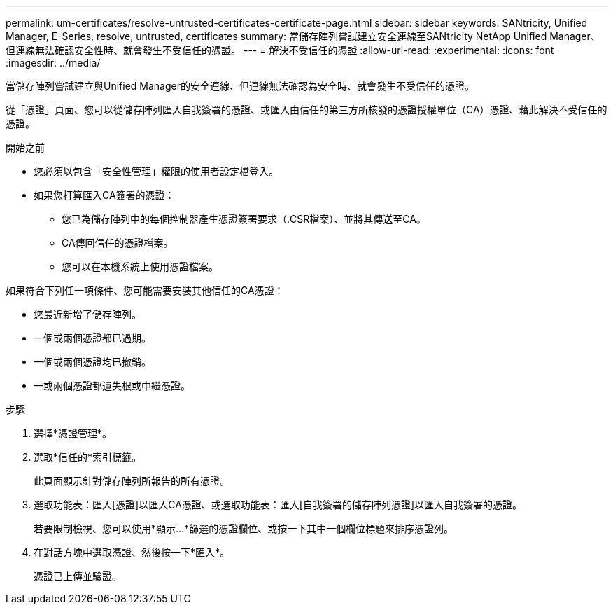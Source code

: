 ---
permalink: um-certificates/resolve-untrusted-certificates-certificate-page.html 
sidebar: sidebar 
keywords: SANtricity, Unified Manager, E-Series, resolve, untrusted, certificates 
summary: 當儲存陣列嘗試建立安全連線至SANtricity NetApp Unified Manager、但連線無法確認安全性時、就會發生不受信任的憑證。 
---
= 解決不受信任的憑證
:allow-uri-read: 
:experimental: 
:icons: font
:imagesdir: ../media/


[role="lead"]
當儲存陣列嘗試建立與Unified Manager的安全連線、但連線無法確認為安全時、就會發生不受信任的憑證。

從「憑證」頁面、您可以從儲存陣列匯入自我簽署的憑證、或匯入由信任的第三方所核發的憑證授權單位（CA）憑證、藉此解決不受信任的憑證。

.開始之前
* 您必須以包含「安全性管理」權限的使用者設定檔登入。
* 如果您打算匯入CA簽署的憑證：
+
** 您已為儲存陣列中的每個控制器產生憑證簽署要求（.CSR檔案）、並將其傳送至CA。
** CA傳回信任的憑證檔案。
** 您可以在本機系統上使用憑證檔案。




如果符合下列任一項條件、您可能需要安裝其他信任的CA憑證：

* 您最近新增了儲存陣列。
* 一個或兩個憑證都已過期。
* 一個或兩個憑證均已撤銷。
* 一或兩個憑證都遺失根或中繼憑證。


.步驟
. 選擇*憑證管理*。
. 選取*信任的*索引標籤。
+
此頁面顯示針對儲存陣列所報告的所有憑證。

. 選取功能表：匯入[憑證]以匯入CA憑證、或選取功能表：匯入[自我簽署的儲存陣列憑證]以匯入自我簽署的憑證。
+
若要限制檢視、您可以使用*顯示...*篩選的憑證欄位、或按一下其中一個欄位標題來排序憑證列。

. 在對話方塊中選取憑證、然後按一下*匯入*。
+
憑證已上傳並驗證。


